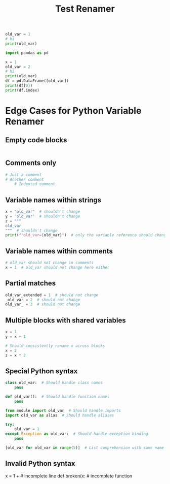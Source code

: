 #+title: Test Renamer
#+PROPERTY: header-args:python :results output drawer :python "nix-shell --run python" :async t :tangle :session python_test_renamer_orgfile
#+PROPERTY: header-args:bash :results output :async t :tangle :session bash_test_renamer_orgfile


#+begin_src python
old_var = 1
# hi
print(old_var)
#+end_src

#+RESULTS:
:results:
1
Cell Timer: 0:00:00
:end:



#+begin_src python
import pandas as pd

x = 1
old_var = 2
# hi
print(old_var)
df = pd.DataFrame([old_var])
print(df[0])
print(df.index)
#+end_src

#+RESULTS:
:results:
2
| idx |   |
|-----+---|
|   0 | 2 |
RangeIndex(start=0, stop=1, step=1)
Cell Timer: 0:00:00
:end:


* Edge Cases for Python Variable Renamer

** Empty code blocks
#+begin_src python

#+end_src

** Comments only
#+begin_src python
# Just a comment
# Another comment
    # Indented comment
#+end_src

** Variable names within strings
#+begin_src python
x = "old_var"  # shouldn't change
y = 'old_var'  # shouldn't change
z = """
old_var
"""  # shouldn't change
print(f"old_var={old_var}")  # only the variable reference should change
#+end_src

** Variable names within comments
#+begin_src python
# old_var should not change in comments
x = 1  # old_var should not change here either
#+end_src

** Partial matches
#+begin_src python
old_var_extended = 1  # should not change
_old_var = 2  # should not change
old_var_ = 3  # should not change
#+end_src

** Multiple blocks with shared variables
#+begin_src python
x = 1
y = x + 1
#+end_src

#+begin_src python
# Should consistently rename x across blocks
x = 2
z = x * 2
#+end_src

** Special Python syntax
#+begin_src python
class old_var:  # Should handle class names
    pass

def old_var():  # Should handle function names
    pass

from module import old_var  # Should handle imports
import old_var as alias  # Should handle aliases

try:
    old_var = 1
except Exception as old_var:  # Should handle exception binding
    pass

[old_var for old_var in range(5)]  # List comprehension with same name
#+end_src

** Invalid Python syntax
#+begin_src python
x = 1 +   # incomplete line
def broken(x:   # incomplete function
